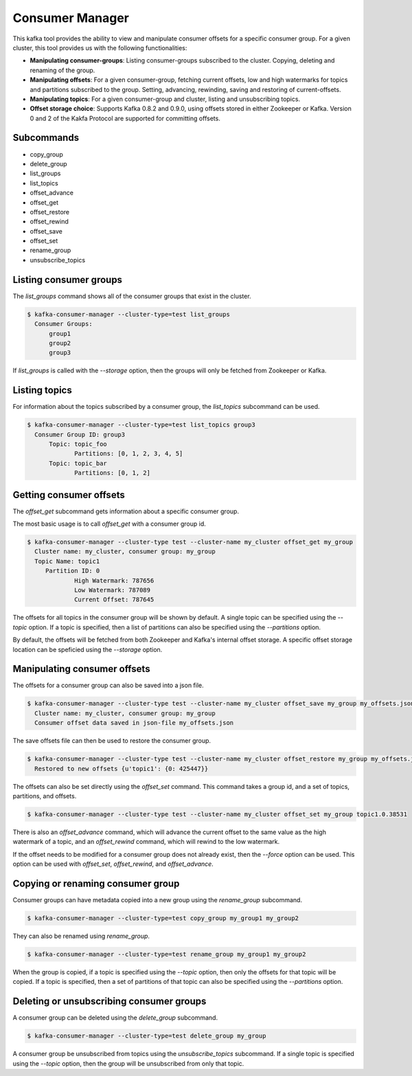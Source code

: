 Consumer Manager
****************

This kafka tool provides the ability to view and manipulate consumer offsets
for a specific consumer group. For a given cluster, this tool provides us with
the following functionalities:

* **Manipulating consumer-groups**: Listing consumer-groups subscribed to the
  cluster. Copying, deleting and renaming of the group.

* **Manipulating offsets**: For a given consumer-group, fetching current offsets,
  low and high watermarks for topics and partitions subscribed to the group.
  Setting, advancing, rewinding, saving and restoring of current-offsets.

* **Manipulating topics**: For a given consumer-group and cluster, listing and
  unsubscribing topics.

* **Offset storage choice**: Supports Kafka 0.8.2 and 0.9.0, using offsets
  stored in either Zookeeper or Kafka. Version 0 and 2 of the Kakfa Protocol
  are supported for committing offsets.

Subcommands
===========

* copy_group
* delete_group
* list_groups
* list_topics
* offset_advance
* offset_get
* offset_restore
* offset_rewind
* offset_save
* offset_set
* rename_group
* unsubscribe_topics


Listing consumer groups
=======================

The `list_groups` command shows all of the consumer groups that exist in
the cluster.

.. code-block:: bash

   $ kafka-consumer-manager --cluster-type=test list_groups
     Consumer Groups:
   	 group1
   	 group2
   	 group3

If `list_groups` is called with the `--storage` option, then the groups will
only be fetched from Zookeeper or Kafka.


Listing topics
==============

For information about the topics subscribed by a consumer group, the
`list_topics` subcommand can be used.

.. code-block:: bash

   $ kafka-consumer-manager --cluster-type=test list_topics group3
     Consumer Group ID: group3
    	 Topic: topic_foo
    		Partitions: [0, 1, 2, 3, 4, 5]
    	 Topic: topic_bar
    		Partitions: [0, 1, 2]


Getting consumer offsets
========================

The `offset_get` subcommand gets information about a specific consumer group.

The most basic usage is to call `offset_get` with a consumer group id.

.. code-block:: bash

   $ kafka-consumer-manager --cluster-type test --cluster-name my_cluster offset_get my_group
     Cluster name: my_cluster, consumer group: my_group
     Topic Name: topic1
    	Partition ID: 0
    		High Watermark: 787656
    		Low Watermark: 787089
    		Current Offset: 787645

The offsets for all topics in the consumer group will be shown by default.
A single topic can be specified using the `--topic` option. If a topic is
specified, then a list of partitions can also be specified using the
`--partitions` option.

By default, the offsets will be fetched from both Zookeeper and Kafka's
internal offset storage. A specific offset storage location can be speficied
using the `--storage` option.


Manipulating consumer offsets
=============================

The offsets for a consumer group can also be saved into a json file.

.. code-block:: bash

   $ kafka-consumer-manager --cluster-type test --cluster-name my_cluster offset_save my_group my_offsets.json
     Cluster name: my_cluster, consumer group: my_group
     Consumer offset data saved in json-file my_offsets.json

The save offsets file can then be used to restore the consumer group.

.. code-block:: bash

   $ kafka-consumer-manager --cluster-type test --cluster-name my_cluster offset_restore my_group my_offsets.json
     Restored to new offsets {u'topic1': {0: 425447}}

The offsets can also be set directly using the `offset_set` command. This
command takes a group id, and a set of topics, partitions, and offsets.

.. code-block:: bash

   $ kafka-consumer-manager --cluster-type test --cluster-name my_cluster offset_set my_group topic1.0.38531

There is also an `offset_advance` command, which will advance the current offset
to the same value as the high watermark of a topic, and an `offset_rewind`
command, which will rewind to the low watermark.

If the offset needs to be modified for a consumer group does not already
exist, then the `--force` option can be used. This option can be used with
`offset_set`, `offset_rewind`, and `offset_advance`.


Copying or renaming consumer group
==================================

Consumer groups can have metadata copied into a new group using the
`rename_group` subcommand.

.. code-block:: bash

   $ kafka-consumer-manager --cluster-type=test copy_group my_group1 my_group2


They can also be renamed using `rename_group`.

.. code-block:: bash

   $ kafka-consumer-manager --cluster-type=test rename_group my_group1 my_group2

When the group is copied, if a topic is specified using the `--topic` option,
then only the offsets for that topic will be copied. If a topic is specified,
then a set of partitions of that topic can also be specified using the
`--partitions` option.

Deleting or unsubscribing consumer groups
=========================================

A consumer group can be deleted using the `delete_group` subcommand.

.. code-block:: bash

   $ kafka-consumer-manager --cluster-type=test delete_group my_group

A consumer group be unsubscribed from topics using the `unsubscribe_topics`
subcommand. If a single topic is specified using the `--topic` option, then
the group will be unsubscribed from only that topic.

